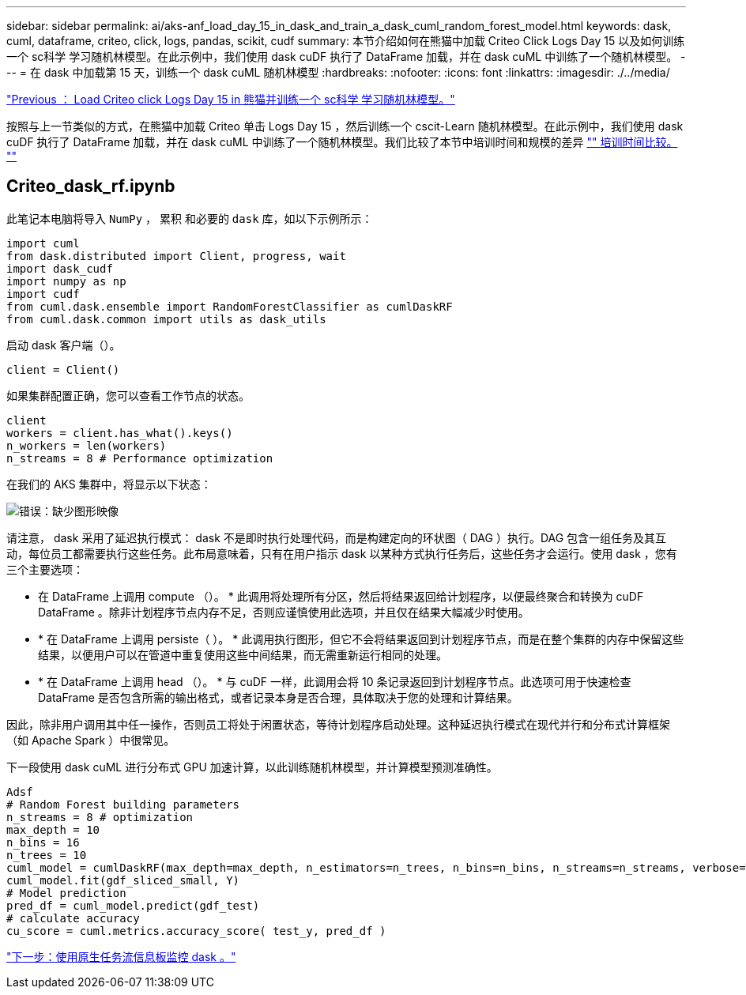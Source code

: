 ---
sidebar: sidebar 
permalink: ai/aks-anf_load_day_15_in_dask_and_train_a_dask_cuml_random_forest_model.html 
keywords: dask, cuml, dataframe, criteo, click, logs, pandas, scikit, cudf 
summary: 本节介绍如何在熊猫中加载 Criteo Click Logs Day 15 以及如何训练一个 sc科学 学习随机林模型。在此示例中，我们使用 dask cuDF 执行了 DataFrame 加载，并在 dask cuML 中训练了一个随机林模型。 
---
= 在 dask 中加载第 15 天，训练一个 dask cuML 随机林模型
:hardbreaks:
:nofooter: 
:icons: font
:linkattrs: 
:imagesdir: ./../media/


link:aks-anf_load_criteo_click_logs_day_15_in_pandas_and_train_a_scikit-learn_random_forest_model.html["Previous ： Load Criteo click Logs Day 15 in 熊猫并训练一个 sc科学 学习随机林模型。"]

按照与上一节类似的方式，在熊猫中加载 Criteo 单击 Logs Day 15 ，然后训练一个 cscit-Learn 随机林模型。在此示例中，我们使用 dask cuDF 执行了 DataFrame 加载，并在 dask cuML 中训练了一个随机林模型。我们比较了本节中培训时间和规模的差异 link:aks-anf_training_time_comparison.html["" 培训时间比较。 ""]



== Criteo_dask_rf.ipynb

此笔记本电脑将导入 `NumPy` ， `累积` 和必要的 `dask` 库，如以下示例所示：

....
import cuml
from dask.distributed import Client, progress, wait
import dask_cudf
import numpy as np
import cudf
from cuml.dask.ensemble import RandomForestClassifier as cumlDaskRF
from cuml.dask.common import utils as dask_utils
....
启动 dask 客户端（）。

....
client = Client()
....
如果集群配置正确，您可以查看工作节点的状态。

....
client
workers = client.has_what().keys()
n_workers = len(workers)
n_streams = 8 # Performance optimization
....
在我们的 AKS 集群中，将显示以下状态：

image:aks-anf_image12.png["错误：缺少图形映像"]

请注意， dask 采用了延迟执行模式： dask 不是即时执行处理代码，而是构建定向的环状图（ DAG ）执行。DAG 包含一组任务及其互动，每位员工都需要执行这些任务。此布局意味着，只有在用户指示 dask 以某种方式执行任务后，这些任务才会运行。使用 dask ，您有三个主要选项：

* 在 DataFrame 上调用 compute （）。 * 此调用将处理所有分区，然后将结果返回给计划程序，以便最终聚合和转换为 cuDF DataFrame 。除非计划程序节点内存不足，否则应谨慎使用此选项，并且仅在结果大幅减少时使用。
* * 在 DataFrame 上调用 persiste（ ）。 * 此调用执行图形，但它不会将结果返回到计划程序节点，而是在整个集群的内存中保留这些结果，以便用户可以在管道中重复使用这些中间结果，而无需重新运行相同的处理。
* * 在 DataFrame 上调用 head （）。 * 与 cuDF 一样，此调用会将 10 条记录返回到计划程序节点。此选项可用于快速检查 DataFrame 是否包含所需的输出格式，或者记录本身是否合理，具体取决于您的处理和计算结果。


因此，除非用户调用其中任一操作，否则员工将处于闲置状态，等待计划程序启动处理。这种延迟执行模式在现代并行和分布式计算框架（如 Apache Spark ）中很常见。

下一段使用 dask cuML 进行分布式 GPU 加速计算，以此训练随机林模型，并计算模型预测准确性。

....
Adsf
# Random Forest building parameters
n_streams = 8 # optimization
max_depth = 10
n_bins = 16
n_trees = 10
cuml_model = cumlDaskRF(max_depth=max_depth, n_estimators=n_trees, n_bins=n_bins, n_streams=n_streams, verbose=True, client=client)
cuml_model.fit(gdf_sliced_small, Y)
# Model prediction
pred_df = cuml_model.predict(gdf_test)
# calculate accuracy
cu_score = cuml.metrics.accuracy_score( test_y, pred_df )
....
link:aks-anf_monitor_dask_using_native_task_streams_dashboard.html["下一步：使用原生任务流信息板监控 dask 。"]
